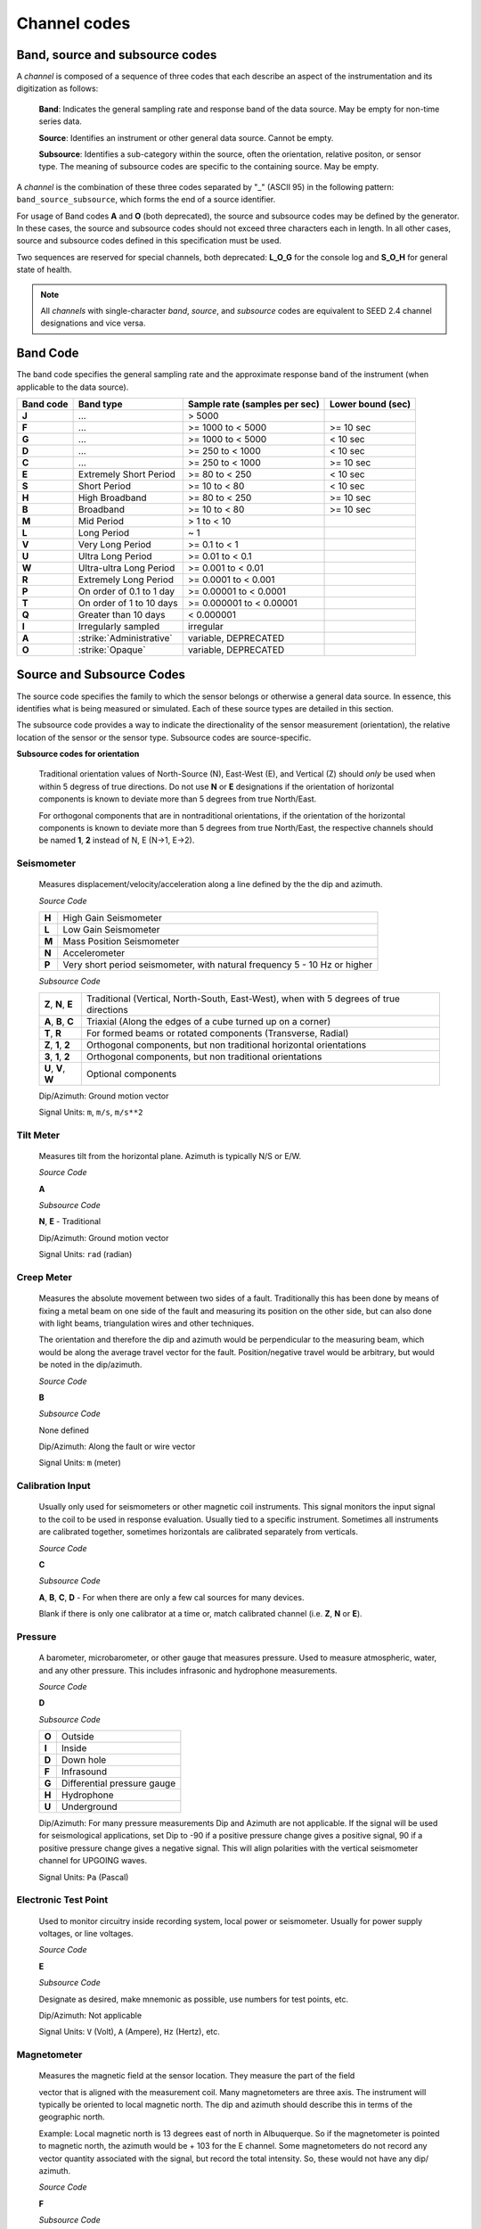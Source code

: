 .. vim: syntax=rst

.. _channel-codes:

=============
Channel codes
=============

Band, source and subsource codes
--------------------------------

A *channel* is composed of a sequence of three codes that each
describe an aspect of the instrumentation and its digitization as
follows:

   **Band**: Indicates the general sampling rate and response band of the
   data source. May be empty for non-time series data.

   **Source**: Identifies an instrument or other general data source. Cannot
   be empty.

   **Subsource**: Identifies a sub-category within the source, often
   the orientation, relative positon, or sensor type. The meaning of
   subsource codes are specific to the containing source. May be
   empty.

A *channel* is the combination of these three codes separated by "_"
(ASCII 95) in the following pattern: ``band_source_subsource``, which
forms the end of a source identifier.

For usage of Band codes **A** and **O** (both deprecated), the source
and subsource codes may be defined by the generator. In these cases,
the source and subsource codes should not exceed three characters each
in length. In all other cases, source and subsource codes defined in
this specification must be used.

Two sequences are reserved for special channels, both deprecated:
**L_O_G** for the console log and **S_O_H** for general state of health.

.. note::
   All *channels* with single-character *band*, *source*, and
   *subsource* codes are equivalent to SEED 2.4 channel designations
   and vice versa.


Band Code
---------

The band code specifies the general sampling rate and the approximate
response band of the instrument (when applicable to the data source).

+----------+-------------------------+-----------------------------+------------------+
|Band code |Band type                |Sample rate (samples per sec)|Lower bound (sec) |
+==========+=========================+=============================+==================+
|**J**     |...                      |> 5000                       |                  |
+----------+-------------------------+-----------------------------+------------------+
|**F**     |...                      |>= 1000 to < 5000            |>= 10 sec         |
+----------+-------------------------+-----------------------------+------------------+
|**G**     |...                      |>= 1000 to < 5000            |< 10 sec          |
+----------+-------------------------+-----------------------------+------------------+
|**D**     |...                      |>= 250 to < 1000             |< 10 sec          |
+----------+-------------------------+-----------------------------+------------------+
|**C**     |...                      |>= 250 to < 1000             |>= 10 sec         |
+----------+-------------------------+-----------------------------+------------------+
|**E**     |Extremely Short Period   |>= 80 to < 250               |< 10 sec          |
+----------+-------------------------+-----------------------------+------------------+
|**S**     |Short Period             |>= 10 to < 80                |< 10 sec          |
+----------+-------------------------+-----------------------------+------------------+
|**H**     |High Broadband           |>= 80 to < 250               |>= 10 sec         |
+----------+-------------------------+-----------------------------+------------------+
|**B**     |Broadband                |>= 10 to < 80                |>= 10 sec         |
+----------+-------------------------+-----------------------------+------------------+
|**M**     |Mid Period               |> 1 to < 10                  |                  |
+----------+-------------------------+-----------------------------+------------------+
|**L**     |Long Period              |~ 1                          |                  |
+----------+-------------------------+-----------------------------+------------------+
|**V**     |Very Long Period         |>= 0.1 to < 1                |                  |
+----------+-------------------------+-----------------------------+------------------+
|**U**     |Ultra Long Period        |>= 0.01 to < 0.1             |                  |
+----------+-------------------------+-----------------------------+------------------+
|**W**     |Ultra-ultra Long Period  |>= 0.001 to < 0.01           |                  |
+----------+-------------------------+-----------------------------+------------------+
|**R**     |Extremely Long Period    |>= 0.0001 to < 0.001         |                  |
+----------+-------------------------+-----------------------------+------------------+
|**P**     |On order of 0.1 to 1 day |>= 0.00001 to < 0.0001       |                  |
+----------+-------------------------+-----------------------------+------------------+
|**T**     |On order of 1 to 10 days |>= 0.000001 to < 0.00001     |                  |
+----------+-------------------------+-----------------------------+------------------+
|**Q**     |Greater than 10 days     |< 0.000001                   |                  |
+----------+-------------------------+-----------------------------+------------------+
|**I**     |Irregularly sampled      |irregular                    |                  |
+----------+-------------------------+-----------------------------+------------------+
|**A**     |:strike:`Administrative` |variable, DEPRECATED         |                  |
+----------+-------------------------+-----------------------------+------------------+
|**O**     |:strike:`Opaque`         |variable, DEPRECATED         |                  |
+----------+-------------------------+-----------------------------+------------------+

Source and Subsource Codes
--------------------------

The source code specifies the family to which the sensor belongs or
otherwise a general data source. In essence, this identifies what is
being measured or simulated. Each of these source types are detailed in
this section.

The subsource code provides a way to indicate the directionality of
the sensor measurement (orientation), the relative location of the
sensor or the sensor type.  Subsource codes are source-specific.

**Subsource codes for orientation**

  Traditional orientation values of North-Source (N), East-West (E),
  and Vertical (Z) should `only` be used when within 5 degress of true
  directions.  Do not use **N** or **E** designations if the
  orientation of horizontal components is known to deviate more than 5
  degrees from true North/East.

  For orthogonal components that are in nontraditional orientations, if the
  orientation of the horizontal components is known to deviate more
  than 5 degrees from true North/East, the respective channels should
  be named **1**, **2** instead of N, E (N->1, E->2).

Seismometer
^^^^^^^^^^^

   Measures displacement/velocity/acceleration along a line defined by
   the the dip and azimuth.

   *Source Code*

   .. table::
      :align: left

      ======      ======
      **H**       High Gain Seismometer
      **L**       Low Gain Seismometer
      **M**       Mass Position Seismometer
      **N**       Accelerometer
      **P**       Very short period seismometer, with natural frequency 5 - 10 Hz or higher
      ======      ======

   *Subsource Code*

   .. table::
      :align: left

      ===================== ======
      **Z**, **N**, **E**   Traditional (Vertical, North-South, East-West), when with 5 degrees of true directions
      **A**, **B**, **C**   Triaxial (Along the edges of a cube turned up on a corner)
      **T**, **R**          For formed beams or rotated components (Transverse, Radial)
      **Z**, **1**, **2**   Orthogonal components, but non traditional horizontal orientations
      **3**, **1**, **2**   Orthogonal components, but non traditional orientations
      **U**, **V**, **W**   Optional components
      ===================== ======

   Dip/Azimuth: Ground motion vector

   Signal Units: ``m``, ``m/s``, ``m/s**2``

Tilt Meter
^^^^^^^^^^

   Measures tilt from the horizontal plane. Azimuth is typically N/S or
   E/W.

   *Source Code*

   **A**

   *Subsource Code*

   **N**, **E** - Traditional

   Dip/Azimuth: Ground motion vector

   Signal Units: ``rad`` (radian)

Creep Meter
^^^^^^^^^^^

   Measures the absolute movement between two sides of a fault.
   Traditionally this has been done by means of fixing a metal beam on
   one side of the fault and measuring its position on the other side,
   but can also done with light beams, triangulation wires and other
   techniques.

   The orientation and therefore the dip and azimuth would be
   perpendicular to the measuring beam, which would be along the average
   travel vector for the fault. Position/negative travel would be
   arbitrary, but would be noted in the dip/azimuth.

   *Source Code*

   **B**

   *Subsource Code*

   None defined

   Dip/Azimuth: Along the fault or wire vector

   Signal Units: ``m`` (meter)

Calibration Input
^^^^^^^^^^^^^^^^^

   Usually only used for seismometers or other magnetic coil
   instruments. This signal monitors the input signal to the coil to be
   used in response evaluation. Usually tied to a specific instrument.
   Sometimes all instruments are calibrated together, sometimes
   horizontals are calibrated separately from verticals.

   *Source Code*

   **C**

   *Subsource Code*

   **A**, **B**, **C**, **D** - For when there are only a few cal sources for many devices.

   Blank if there is only one calibrator at a time or, match calibrated
   channel (i.e. **Z**, **N** or **E**).

Pressure
^^^^^^^^

   A barometer, microbarometer, or other gauge that measures pressure.
   Used to measure atmospheric, water, and any other pressure.  This
   includes infrasonic and hydrophone measurements.

   *Source Code*

   **D**

   *Subsource Code*

   .. table::
      :align: left

      ======  ===========
      **O**   Outside
      **I**   Inside
      **D**   Down hole
      **F**   Infrasound
      **G**   Differential pressure gauge
      **H**   Hydrophone
      **U**   Underground
      ======  ===========

   Dip/Azimuth: For many pressure measurements Dip and Azimuth are not
   applicable.  If the signal will be used for seismological
   applications, set Dip to -90 if a positive pressure change gives a
   positive signal, 90 if a positive pressure change gives a negative
   signal. This will align polarities with the vertical seismometer
   channel for UPGOING waves.

   Signal Units: ``Pa`` (Pascal)

Electronic Test Point
^^^^^^^^^^^^^^^^^^^^^

   Used to monitor circuitry inside recording system, local power or
   seismometer. Usually for power supply voltages, or line voltages.

   *Source Code*

   **E**

   *Subsource Code*

   Designate as desired, make mnemonic as possible, use numbers for test
   points, etc.

   Dip/Azimuth: Not applicable

   Signal Units: ``V`` (Volt), ``A`` (Ampere), ``Hz`` (Hertz), etc.

Magnetometer
^^^^^^^^^^^^

   Measures the magnetic field at the sensor location. They measure the
   part of the field

   vector that is aligned with the measurement coil. Many magnetometers
   are three axis. The instrument will typically be oriented to local
   magnetic north. The dip and azimuth should describe this in terms of
   the geographic north.

   Example: Local magnetic north is 13 degrees east of north in
   Albuquerque. So if the magnetometer is pointed to magnetic north, the
   azimuth would be + 103 for the E channel. Some magnetometers do not
   record any vector quantity associated with the signal, but record the
   total intensity. So, these would not have any dip/ azimuth.

   *Source Code*

   **F**

   *Subsource Code*

   **Z**, **N**, **E** - Magnetic

   Dip/Azimuth: Not applicable

   Signal Units: ``T`` (Tesla)

Humidity
^^^^^^^^

   Absolute/relative measurements of humidity. Temperature recordings
   may also be needed for meaningful results.

   *Source Code*

   **I**

   *Subsource Code*

   .. table::
      :align: left

      ==========================   ===========
      **O**                        Outside environment
      **I**                        Inside building
      **D**                        Down hole
      **1**, **2**, **3**, **4**   Cabinet sources
      --                           All other letters for mnemonic source types.
      ==========================   ===========

   Dip/Azimuth: Not applicable

   Signal Units: ``%`` (Percent)

Rotational Sensor
^^^^^^^^^^^^^^^^^

   Measures solid-body rotations about an axis, commonly given in
   “displacement” (radians), velocity (radians/second) or acceleration
   (radians/second**2).

   *Source Code*

   **J** - Rotation rate sensor

   *Subsource Code*

   .. table::
      :align: left

      ==========================   ===========
      **Z**, **N**, **E**          Traditional (Vertical, North-South, East-West)
      **A**, **B**, **C**          Triaxial (Along the edges of a cube turned up on a corner)
      **T**, **R**                 For formed beams (Transverse, Radial)
      **Z**, **1**, **2**          Orthogonal components, but non traditional horizontal orientations
      **1**, **2**, **3**          Orthogonal components, but non traditional orientations
      **U**, **V**, **W**          Optional components
      ==========================   ===========

   Dip/Azimuth: Axis about which rotation is measured following
   right-handed rule.

   Signal Units: ``rad``, ``rad/s``, ``rad/s**2`` – following right-handed rule

Temperature
^^^^^^^^^^^

   Measurement of the temperature at some location. Typically used for
   measuring:

   1. Weather

     - Outside temperature

   2. State of Health

     - Inside recording building
     - Down hole
     - Inside electronics

   *Source Code*

   **K**

   *Subsource Code*

   .. table::
      :align: left

      ==========================   ===========
      **O**                        Outside environment
      **I**                        Inside building
      **D**                        Down hole
      **1**, **2**, **3**, **4**   Cabinet sources
      --                           All other letters for mnemonic source types.
      ==========================   ===========

   Signal Units: ``degC``, ``°C``, ``K``

Water Current
^^^^^^^^^^^^^

   Measurement of the velocity of water in a given direction. The
   measurement may be at depth, within a borehole or a variety of other
   locations.

   *Source Code*

   **O**

   *Subsource Code*

   None defined

   Dip/Azimuth: Along current direction

   Signal Units: ``m/s`` (meter/second)

   .. note::
      The special, administrative channel codes of **L_O_G** and
      **S_O_H** (both deprecated) do not denote water current and should be
      avoided when using the “O” Source Code.

Gravimeter
^^^^^^^^^^

   Measurement of a gravitational field.

   *Source Code*

   **G** - Gravitaional sensor

   *Subsource Code*

   **Z** - Traditionally
   **1** - Unknown, or not vertical**

   *Note*: historically some channels from accelerometers have used a
   instrumentation code of **G**. As of August 2000 the FDSN defined
   the use of this code as limited to gravity.

   Dip/Azimuth: Gravity field Vector

   Signal Units: ``m/s**2``

Electric Potential
^^^^^^^^^^^^^^^^^^

   Measures the Electric Potential between two points. This is normally
   done using a high impedance voltmeter connected to two electrodes
   driven into the ground. In the case of magnetotelleuric work, this is
   one parameter that must be measured.

   *Source Code*

   **Q**

   *Subsource Code*

   None defined

   Dip/Azimuth: Not applicable

   Signal Units: ``V`` (Volt)

Rainfall
^^^^^^^^

   Measures total rainfall, or an amount per sampling interval

   *Source Code*

   **R**

   *Subsource Code*

   **Z**, **N**, **E** - Traditional

   Dip/Azimuth: Not applicable

Linear Strain
^^^^^^^^^^^^^

   Dip/Azimuth are the line of the movement being measured. Positive
   values are obtained when stress/distance increases and negative when
   they decrease.

   *Source Code*

   **S**

   *Subsource Code*

   **Z**, **N**, **E** - Vertical, North-South, East-West

   Dip/Azimuth: Along axis of measurement

   Signal Units: ``m/m`` (meter per meter)

Tide
^^^^

   Measurement of depth of water at monitoring site. Not to be confused
   with lunar tidal filters or gravimeter output.

   *Source Code*

   **T**

   *Subsource Code*

   **Z** - Always vertical

   Dip/Azimuth: Always vertical

   Signal Units: ``m`` (meter) - Relative to sea level or local ocean depth

Bolometer
^^^^^^^^^

   Infrared instrument used to evaluate average cloud cover. Used in
   astronomy to determine observability of the sky.

   *Source Code*

   **U**

   *Subsource Code*

   None defined

   Dip/Azimuth: Not applicable

Volumetric Strain
^^^^^^^^^^^^^^^^^

   *Source Code*

   **V**

   *Subsource Code*

   None defined

   Dip/Azimuth: Not applicable

   Signal Units: ``m**3/m**3``

Wind
^^^^

   Measures the wind vector or velocity. Normal notion of dip and
   azimuth does not apply.

   *Source Code*

   **W**

   *Subsource Code*

   .. table::
      :align: left

      =====  ===========
      **S**  Windspeed
      **D**  Wind direction vector, relative to geographic north
      **H**  Horizontal wind speed
      **Z**  Vertical wind speed
      =====  ===========

   Dip/Azimuth: Not applicable

   Signal Units: ``m/s``

Derived or generated channel
^^^^^^^^^^^^^^^^^^^^^^^^^^^^

   Time series derived from observational data or entirely generated by
   a computer.

   .. warning::
      This code is deprecated.  If no other *Source code* is
      applicable, a new code should be requested and allocated by the
      FDSN.

   *Source Code*

   **X**

   *Subsource Code*

   Similar to the observable data that was modified or the observable
   equivalent for generated time series (synthetics). See subsource codes
   for the corresponding observed channel.

   **Further Usage (DEPRECATED)**

   In order to document the provenance of the data, information must be
   available in the metadata for this channel that documents the
   algorithms, processes, or systems that modified or generated the time
   series. A channel comment, providing a Uniform Resource Locator
   (URL), must be included in the metadata. The information available at
   the URL must identify the processes that were applied to modify or
   generate the time series. This information must reference the FDSN
   web site (http://www.fdsn.org/x-instrument/).

Non-specific instruments
^^^^^^^^^^^^^^^^^^^^^^^^

   For instruments not specifically covered by an existing Source Code
   the Y Source Code can be used.

   .. warning::
      This code is deprecated.  If no other *Source code* is
      applicable, a new code should be requested and allocated by the
      FDSN.

   *Source Code*

   **Y**

   *Subsource Code*

   Instrument specific.

   **Further Usage (DEPRECATED)**

   In order to document the instrument type and provenance of the data,
   information must be available in the metadata for this channel that
   documents the instrument that was used to generate the time series. A
   channel comment, providing a short description of the instrument, the
   type of measurement it makes and a Uniform Resource Locator (URL)
   referencing the FDSN web site (http://www.fdsn.org/y-instrument) that
   fully describes the instrumentation.

Synthesized Beams
^^^^^^^^^^^^^^^^^

   This is used when forming beams from individual elements of an array.

   *Source Code*

   **Z**

   *Subsource Code*

   .. table::
      :align: left

      =====   ===========
      **I**   Incoherent beam
      **C**   Coherent beam
      **F**   FK beam
      **O**   Origin beam
      **D**   Wind direction vector, relative to geographic north
      =====   ===========

   Dip/Azimuth: Ground motion vector

   Signal Units: ``m``, ``m/s``, ``m/s**2``
